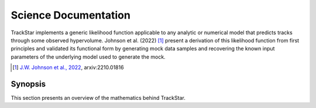 .. This file is part of the TrackStar package.
.. Copyright (C) 2023 James W. Johnson (giganano9@gmail.com)
.. License: MIT License. See LICENSE in top-level directory
.. at https://github.com/giganano/trackstar.git.

.. _science_documentation:

Science Documentation
=====================
TrackStar implements a generic likelihood function applicable to any analytic
or numerical model that predicts tracks through some observed hypervolume.
Johnson et al. (2022) [1]_ present a derivation of this likelihood function
from first principles and validated its functional form by generating mock
data samples and recovering the known input parameters of the underlying model
used to generate the mock.

.. [1] `J.W. Johnson et al., 2022`__, arxiv:2210.01816
__ johnson22_
.. _johnson22: https://ui.adsabs.harvard.edu/abs/2022arXiv221001816J/abstract

.. _science_documentation_synopsis:

Synopsis
--------
This section presents an overview of the mathematics behind TrackStar.




